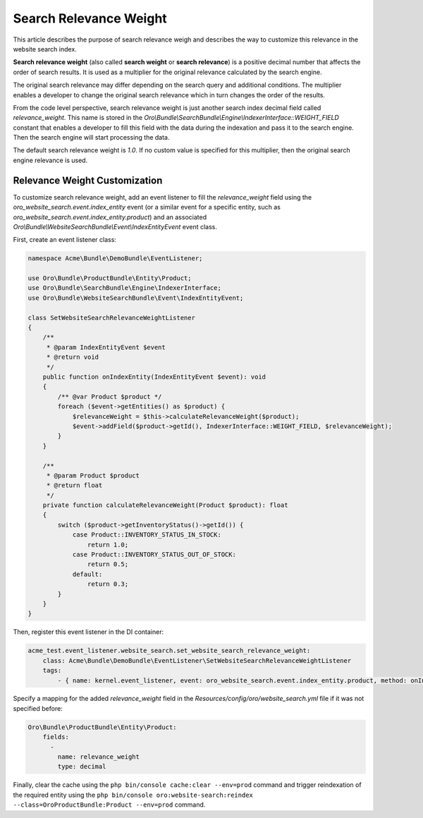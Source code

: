 Search Relevance Weight
=======================

This article describes the purpose of search relevance weigh and describes the way to customize this relevance in the website search index.

**Search relevance weight** (also called **search weight** or **search relevance**) is a positive decimal number that affects the order of search results. It is used as a multiplier for the original relevance calculated by the search engine.

The original search relevance may differ depending on the search query and additional conditions. The multiplier enables a developer to change the original search relevance which in turn changes the order of the results.

From the code level perspective, search relevance weight is just another search index decimal field called `relevance_weight`. This name is stored in the `Oro\\Bundle\\SearchBundle\\Engine\\IndexerInterface::WEIGHT_FIELD` constant that enables a developer to fill this field with the data during the indexation and pass it to the search engine. Then the search engine will start processing the data.

The default search relevance weight is `1.0`. If no custom value is specified for this multiplier, then the original search engine relevance is used.

Relevance Weight Customization
------------------------------

To customize search relevance weight, add an event listener to fill the `relevance_weight` field using the `oro_website_search.event.index_entity` event (or a similar event for a specific entity, such as `oro_website_search.event.index_entity.product`) and an associated `Oro\\Bundle\\WebsiteSearchBundle\\Event\\IndexEntityEvent` event class.

First, create an event listener class:

.. code-block:: php

    namespace Acme\Bundle\DemoBundle\EventListener;

    use Oro\Bundle\ProductBundle\Entity\Product;
    use Oro\Bundle\SearchBundle\Engine\IndexerInterface;
    use Oro\Bundle\WebsiteSearchBundle\Event\IndexEntityEvent;

    class SetWebsiteSearchRelevanceWeightListener
    {
        /**
         * @param IndexEntityEvent $event
         * @return void
         */
        public function onIndexEntity(IndexEntityEvent $event): void
        {
            /** @var Product $product */
            foreach ($event->getEntities() as $product) {
                $relevanceWeight = $this->calculateRelevanceWeight($product);
                $event->addField($product->getId(), IndexerInterface::WEIGHT_FIELD, $relevanceWeight);
            }
        }

        /**
         * @param Product $product
         * @return float
         */
        private function calculateRelevanceWeight(Product $product): float
        {
            switch ($product->getInventoryStatus()->getId()) {
                case Product::INVENTORY_STATUS_IN_STOCK:
                    return 1.0;
                case Product::INVENTORY_STATUS_OUT_OF_STOCK:
                    return 0.5;
                default:
                    return 0.3;
            }
        }
    }

Then, register this event listener in the DI container:

.. code-block:: yaml


    acme_test.event_listener.website_search.set_website_search_relevance_weight:
        class: Acme\Bundle\DemoBundle\EventListener\SetWebsiteSearchRelevanceWeightListener
        tags:
            - { name: kernel.event_listener, event: oro_website_search.event.index_entity.product, method: onIndexEntity }

Specify a mapping for the added `relevance_weight` field in the `Resources/config/oro/website_search.yml` file if it was not specified before:

.. code-block:: yaml


    Oro\Bundle\ProductBundle\Entity\Product:
        fields:
          -
            name: relevance_weight
            type: decimal


Finally, clear the cache using the ``php bin/console cache:clear --env=prod`` command and trigger reindexation of the required entity using the ``php bin/console oro:website-search:reindex --class=OroProductBundle:Product --env=prod`` command.
